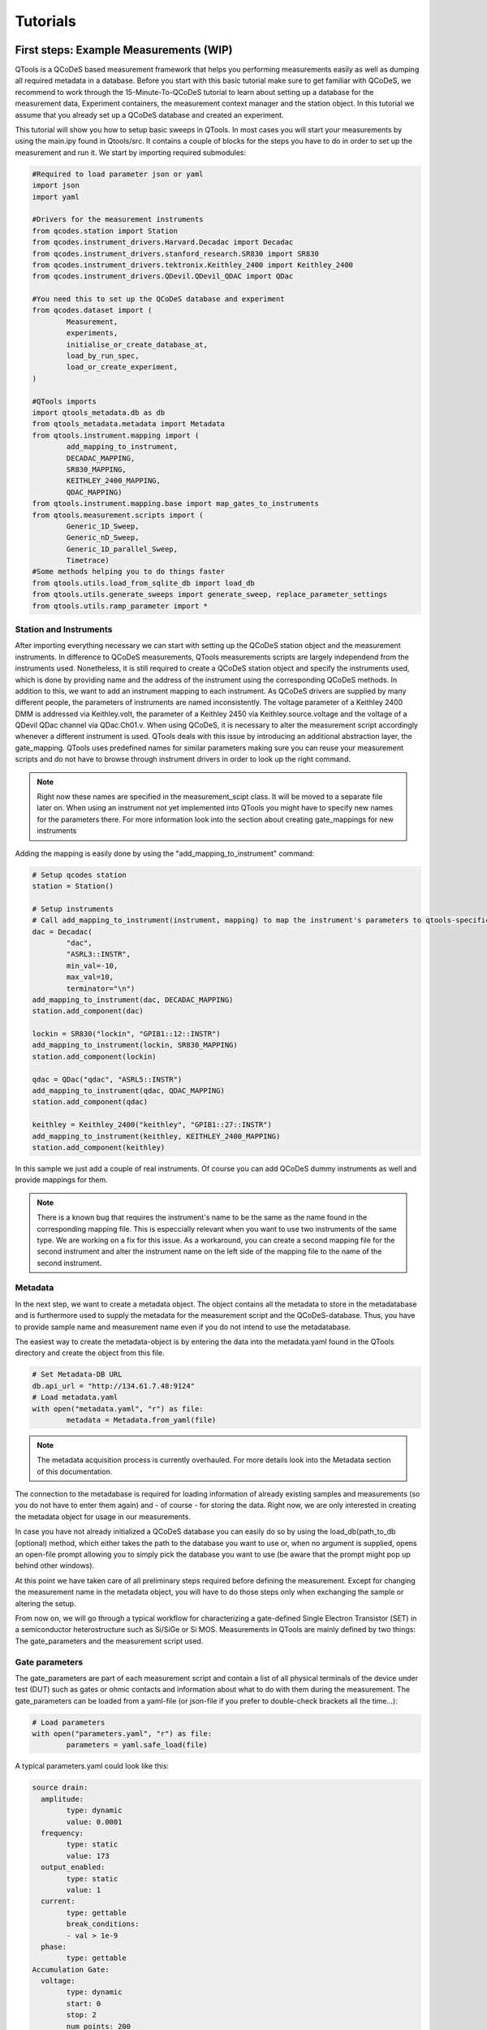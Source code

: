 Tutorials
=========

First steps: Example Measurements (WIP)
---------------------------------

QTools is a QCoDeS based measurement framework that helps you performing measurements easily as well as dumping all required metadata in a database.
Before you start with this basic tutorial make sure to get familiar with QCoDeS, we recommend to work through the 15-Minute-To-QCoDeS tutorial to learn about setting up
a database for the measurement data, Experiment containers, the measurement context manager and the station object.
In this tutorial we assume that you already set up a QCoDeS database and created an experiment.

This tutorial will show you how to setup basic sweeps in QTools. In most cases you will start your measurements by using the main.ipy found in Qtools/src.
It contains a couple of blocks for the steps you have to do in order to set up the measurement and run it. We start by importing required submodules:

.. code-block:: python

	#Required to load parameter json or yaml
	import json
	import yaml
	
	#Drivers for the measurement instruments
	from qcodes.station import Station
	from qcodes.instrument_drivers.Harvard.Decadac import Decadac
	from qcodes.instrument_drivers.stanford_research.SR830 import SR830
	from qcodes.instrument_drivers.tektronix.Keithley_2400 import Keithley_2400
	from qcodes.instrument_drivers.QDevil.QDevil_QDAC import QDac

	#You need this to set up the QCoDeS database and experiment
	from qcodes.dataset import (
		Measurement,
		experiments,
		initialise_or_create_database_at,
		load_by_run_spec,
		load_or_create_experiment,
	)

	#QTools imports
	import qtools_metadata.db as db
	from qtools_metadata.metadata import Metadata
	from qtools.instrument.mapping import (
		add_mapping_to_instrument,
		DECADAC_MAPPING,
		SR830_MAPPING,
		KEITHLEY_2400_MAPPING,
		QDAC_MAPPING)
	from qtools.instrument.mapping.base import map_gates_to_instruments
	from qtools.measurement.scripts import (
		Generic_1D_Sweep,
		Generic_nD_Sweep,
		Generic_1D_parallel_Sweep,
		Timetrace)
	#Some methods helping you to do things faster
	from qtools.utils.load_from_sqlite_db import load_db
	from qtools.utils.generate_sweeps import generate_sweep, replace_parameter_settings
	from qtools.utils.ramp_parameter import *

#################
Station and Instruments
#################


After importing everything necessary we can start with setting up the QCoDeS station object and the measurement instruments.
In difference to QCoDeS measurements, QTools measurements scripts are largely independend from the instruments used. Nonetheless, it is still required to create a QCoDeS station
object and specify the instruments used, which is done by providing name and the address of the instrument using the corresponding QCoDeS methods.
In addition to this, we want to add an instrument mapping to each instrument. As QCoDeS drivers are supplied by many different people, the parameters of instruments are named
inconsistently. The voltage parameter of a Keithley 2400 DMM is addressed via Keithley.volt, the parameter of a Keithley 2450 via Keithley.source.voltage and the
voltage of a QDevil QDac channel via QDac.Ch01.v. When using QCoDeS, it is necessary to alter the measurement script accordingly whenever a different instrument is used. QTools deals with this issue
by introducing an additional abstraction layer, the gate_mapping. QTools uses predefined names for similar parameters making sure you can reuse your measurement scripts and do not have to browse through instrument
drivers in order to look up the right command.

.. note::

	Right now these names are specified in the measurement_scipt class. It will be moved to a separate file later on.
	When using an instrument not yet implemented into QTools you might have to specify new names for the parameters there.
	For more information look into the section about creating gate_mappings for new instruments

Adding the mapping is easily done by using the "add_mapping_to_instrument" command:

.. py:function:: add_mapping_to_instrument(instrument, mapping)

	Applies the mapping specified to the instrument

   :instrument: Instrument
   :mapping: Mapping, has to be imported from qtools.instrument.mapping and be listed in the corresponding __init__ file
   :return: None

.. code-block:: python

	# Setup qcodes station
	station = Station()

	# Setup instruments
	# Call add_mapping_to_instrument(instrument, mapping) to map the instrument's parameters to qtools-specific names.
	dac = Decadac(
		"dac",
		"ASRL3::INSTR",
		min_val=-10,
		max_val=10,
		terminator="\n")
	add_mapping_to_instrument(dac, DECADAC_MAPPING)
	station.add_component(dac)

	lockin = SR830("lockin", "GPIB1::12::INSTR")
	add_mapping_to_instrument(lockin, SR830_MAPPING)
	station.add_component(lockin)

	qdac = QDac("qdac", "ASRL5::INSTR")
	add_mapping_to_instrument(qdac, QDAC_MAPPING)
	station.add_component(qdac)

	keithley = Keithley_2400("keithley", "GPIB1::27::INSTR")
	add_mapping_to_instrument(keithley, KEITHLEY_2400_MAPPING)
	station.add_component(keithley)

In this sample we just add a couple of real instruments. Of course you can add QCoDeS dummy instruments as well and provide mappings for them.

.. note::

	There is a known bug that requires the instrument's name to be the same as the name found in the corresponding mapping file.
	This is especcially relevant when you want to use two instruments of the same type. We are working on a fix for this issue.
	As a workaround, you can create a second mapping file for the second instrument and alter the instrument name on the left side of 
	the mapping file to the name of the second instrument.

#############
Metadata
#############


In the next step, we want to create a metadata object. The object contains all the metadata to store in the metadatabase and is furthermore used to supply
the metadata for the measurement script and the QCoDeS-database. Thus, you have to provide sample name and measurement name even if you do not intend to use
the metadatabase.

The easiest way to create the metadata-object is by entering the data into the metadata.yaml found in the QTools directory and create the object from this file.

.. code-block:: python

	# Set Metadata-DB URL
	db.api_url = "http://134.61.7.48:9124"
	# Load metadata.yaml
	with open("metadata.yaml", "r") as file:
		metadata = Metadata.from_yaml(file)

.. note::

	The metadata acquisition process is currently overhauled. For more details look into the Metadata section of this documentation.

The connection to the metadabase is required for loading information of already existing samples and measurements (so you do not have to enter them again) and
- of course - for storing the data. Right now, we are only interested in creating the metadata object for usage in our measurements.

In case you have not already initialized a QCoDeS database you can easily do so by using the load_db(path_to_db [optional) method, which either takes the path to the database you want to use or, when no argument is supplied,
opens an open-file prompt allowing you to simply pick the database you want to use (be aware that the prompt might pop up behind other windows).

At this point we have taken care of all preliminary steps required before defining the measurement. 
Except for changing the measurement name in the metadata object, you will have to do those steps only when exchanging the sample or altering the setup.

From now on, we will go through a typical workflow for characterizing a gate-defined Single Electron Transistor (SET) in a semiconductor heterostructure such as Si/SiGe or Si MOS.
Measurements in QTools are mainly defined by two things: The gate_parameters and the measurement script used.


###############################
Gate parameters
###############################

The gate_parameters are part of each measurement script and contain a list of all physical terminals of the device under test (DUT) such as gates or ohmic contacts and information about what to do with them during the measurement.
The gate_parameters can be loaded from a yaml-file (or json-file if you prefer to double-check brackets all the time...):

.. code-block:: python

	# Load parameters
	with open("parameters.yaml", "r") as file:
		parameters = yaml.safe_load(file)

A typical parameters.yaml could look like this:

.. code-block:: yaml

	source drain:
	  amplitude:
		type: dynamic
		value: 0.0001
	  frequency:
		type: static
		value: 173
	  output_enabled:
		type: static
		value: 1
	  current:
		type: gettable
		break_conditions:
		- val > 1e-9
	  phase:
		type: gettable
	Accumulation Gate:
	  voltage:
		type: dynamic
		start: 0
		stop: 2
		num_points: 200
		delay: 0.025
	Left Barrier Gate:
	  voltage:
		type: dynamic
		start: 0
		stop: 2
		num_points: 200
		delay: 0.025
	Right Barrier Gate:
	  voltage:
		type: dynamic
		start: 0
		stop: 2
		num_points: 200
		delay: 0.025
	Plunger Gate:
	  voltage:
		type: dynamic
		start: 0
		stop: 2
		num_points: 200
		delay: 0.025

In our example the SET consists source and drain contact, a global accumulation gate, two barriers and a plunger gate for finetuning the dot potential.
In a first step we want to ramp all the gates in parallel to check whether we can accumulate charges and open a current path through the quantum well.
Furthermore, we want to apply a bias voltage between the source and drain contact and measure the current flowing through them using a lockin amplifier.
Each terminal or gate in QTools can have one or more parameters corresponding to physical properties such as voltage or current. In some cases it is still
necessary to think about instrument properties (in this case the lockin has an "output_enabled" parameter) and settings that have to be set. You can either change them
manually before the measurement or include them into the parameters. In the latter case they will be set automatically before the measurement start.

.. note::

	It is planned to move those mere "settings" which are only changed on rare occasions into some default setup files; the corresponding settings are then applied automatically before the
	measurement starts. Only when the required settings deviate from those defaults they have to be specified explicitely in the parameters.

Each of those parameters has a specific type: "dynamic", "static" and/or "gettable".

Dynamic parameters are ramped during the measurement, they require an array of setpoints or - as in our - case a start, stop and num_points value specifying a linear sweep as well as delay representing the delay
inbetween two measurement points. Dynamic parameters are automatically recorded during the measurement.

Static parametes are kept constant during the measurement, they only require a "value" to be set to. Float-valued parameters are ramped to their corresponding starting point at the beginning of a measurement, other parameters are simple set.
Static paramters usually correspond to settings or static gates.

Gettable parameters do not require any additional settings, their value is recorded at each setpoint during the measurement. Nonetheless, you can add "break_conditions" to gettable parameters, which are checked at each setpoint and
will raise an exception and (in most cases) stop the measurement when fulfilled. At the moment only break conditions checking whether the value of a parameters is larger or smaller than the value specified are supported. Break conditions are added
as a list of strings (you can have multiple break conditions) consisting of the "val" keyword (to indicate you are interested in the value of the parameters, more to come), a comparator ("<", ">", "=") and a value. The parts of the strings have to
be separated by blanks.

.. note::

	Note that parameters can be both, gettable and static ("type": "static gettable"). This might be counter intuitive at first as you always know the value of static parameters. However, static parameters are not recorded
	in the QCoDeS database but only stored in the metadata (and the station snapshot) and it might be handy to have the corresponding values together with the measurement data instead of having to search for it elswhere.

In our case we added a maximum current as we want to stop the measurement when the current becomes to large.

###################
Measurement Scripts
###################

Obviously, the measurement is not yet completely defined. We still have to a create measurement script or -more precisely- a measurement_script object.
In QTools all information relevant for the measurement are stored in this object, including the gate_parameters and their mapping to the used instruments,
the details about how the measurement has to be performed and some metadata such as sample and measurement name.

.. code-block:: python

	script = Generic_1D_parallel_Sweep()
	script.setup(parameters, metadata, ramp_rate = 0.3, back_after_break = True)

For our first measurement we use the Generic_1D_parallel_Sweep method, which ramps all dynamic parameter in parallel.

.. note::

	This measurement script uses the setpoints of the first gate_parameter to define the sweeps, the other parameter's setpoints are ignored at the current state.
	It is not trivial to merge arbitrary setpoint arrays with different delays into one sweep, we might improve the script in the future.

	
Note that we do not directly pass the arguments when creating the object but use the built-in "setup" method. It is required to pass the parameters and a metadata object.
All measurement_script objects have an initialize and a reset method, which take care of ramping/setting all parameters to the correct values and furthermore create a couple of attributes,
like lists of all sweeps, different parameters and so on. Furthermore, they will automatically relabel the parameters in the QCoDeS datasets to match the gate names you specified.
When using the predefined measurement scripts that come with QTools those steps are automatically performed whenever you run the measurement. In case you define your own measurement scripts, you are free to use those built-in methods as you need them.
Furthermore, measurement scripts can have keyword arguments specifying details of how the measurement is performed. In this case we set the ramp_rate, which is again built-in into all measurement script objects and defines the ramp_speed used to ramp all parameters
to their starting value as well as the back_after_break parameter, which automatically adds a backsweep to the measurement once a break condition is fulfilled. This is particulary handy for accumulation curves including hysteresis investigations.

At this point we have a well defined measurement script that has a list of gates or terminals and knows what to do with them. The last step is now to assign the terminals to their corresponding instrument channels.


##################################
Mapping terminals to instruments
##################################

Assigning the terminals to their correspoing instruments channels can be either done manually or by passing an already existing gate mapping object. The gate mapping is stored inside the measurement script and can be accessed via measurement_scipt.gate_parameter.
The method we use to perform the gate mapping is:

.. py:function:: map_gates_to_instruments(components, mapping, existing_mapping [optional])

In our case we can simply pass station.components containing all the measurement instruments and their parameters and script.gate_parameters. If we already had a mapping from a previous measurement, we could simply pass it as third argument. Map_gates_to_instruments is also
capable of handling existing mappings with different parameters than the current measurement script, you only have to add the changed parameters manually then.

.. code-block:: python

	map_gates_to_instruments(station.components, measurement_script.gate_parameter)
	
You are now asked for each registered gate/terminal to specify an instrument (or instrument channel) to map to. All available instruments are listed, you simply have to type in the number corresponding to the correct instrument. 
As Qtools' :ref:`gate mapping<Station and Instruments>` has well defined parameter names the parameters are mapped automatically once the correct measurement instrument is specified.

.. note::
	
	Right now there are some issues with multichannel instruments such as the DecaDac. The different channels are all part of the same instrument, whenever you assign a parameter to the instrument the first unassigned channel will be mapped.
	In general this means that the channels are assigned in the order of their numbers (first parameter mapped to Channel 1, second parameter mapped to Channel 2, etc.) Make sure to add the parameters to the gate_parameters.yaml in the corresponding order.
	

Finally you can use

.. py:function:: measurement_script.run() 

to start the measurement.

#####################################################
Accessing Measurent Data and Plotting the Measurement
#####################################################

Qtools does not have separate live-plotting tool so far, instead you have to use the plottr-inspectr as described in the `QCoDeS documentation <https://qcodes.github.io/Qcodes/examples/plotting/How-to-use-Plottr-with-QCoDeS-for-live-plotting.html>`_.
However, the "utils section" has a couple of tools that make working with the QCoDeS database, in which the data is stored, easier.




Adding the Qtools Buffer Class to Instruments
-----------------------------------------------

Using Qtools for doing buffered measurements requires the measurement instruments to have a Qtools "Buffered" Class.
In analogy to the gate mapping it will map the instrument's buffer's properties and functions to a common Qtools interface.

In this tutorial we will go through the most important steps for writing such a class using a Dummy DMM.
The Dummy DMMs Driver can be found in qtools/instrument/custom_drivers/Dummies/dummy_dmm.py.

Our custom buffer inherits from 

.. py:class:: Buffer(ABC)

Buffer() contains list of allowed setting names, trigger modes, triggers, etc. required to validate the input parameters.
Furthermore, a couple of required properties and (abstract)methods are defined. This is required to ensure compatibility of custom buffer classes 
with QTools measurements.

.. code-block:: python

	class DummyDMMBuffer(Buffer):

		"""Buffer for Dummy DMM"""

		AVAILABLE_TRIGGERS: list[str] = ["software"]

		def __init__(self, device: DummyDmm):
			self._device = device
			self._trigger: str | None = None
			self._subscribed_parameters: set[Parameter] = set()
			self._num_points: int | None = None
		
Our buffer class requires a list of valid triggers (for real instrument those represent different trigger inputs), a trigger property, which is set later during the measurement,
a set of subscribed parameters, which will later contain the parameters you want to measure and the number of datapoints to be stored in the buffer. This value is set when mapping the instruments
to the gate parameters, but is required to compare the number of setpoints with the buffer length.

Now we can add the other required methods and parameters:

.. py:function:: num_points

A num_points property is required a represents the number of setpoints of the measurements. It tells QCodes how many datapoints have to be read out and allows
it to return only the relevant data. Depending on the measurement instrument it is necessary to pass this information on to the driver/the instrument, however, this is done in the setup 
method below.
Keep in mind that the buffer settings can contain any combination of two of the parameters sampling_rate, burst_duration and num_points.
In some cases it is required to calculate the num_points from the other two. A possible implementation could look as follows. 

.. code-block:: python

	@property
	def num_points(self) -> int | None:
		return self._num_points

	@num_points.setter
    def num_points(self, num_points) -> None:
        if num_points > 16383:
            raise Exception("Dummy Dacs Buffer is to small for this measurement. Please reduce the number of data points or the delay")
        self._num_points = int(num_points)

    def _set_num_points(self) -> None:

        if all(k in self.settings for k in ("sampling_rate", "burst_duration", "num_points")):
            raise Exception("You cannot define sampling_rate, burst_duration and num_points at the same time")
        elif self.settings.get("num_points", False):
            self.num_points = self.settings["num_points"]
        elif all(k in self.settings for k in ("sampling_rate", "burst_duration")):
                    self.num_points = int(
                        np.ceil(self.settings["sampling_rate"] * self.settings["burst_duration"])
						
.. py:function:: subscribe(self, parameters: list[Parameter]) -> None

We have to tell the Qtools Buffer as well as the instruments which parameters shall be measured. Therefore, we need a subscribe method.
It requires a list of parameters to add. The subscribe method has to make sure that the chosen parameters are valid (part of the instrument and
usable in combination with the buffer and each other), tell the measurement instrument to write the parameters' measurement values into its buffer and 
add the parameters to the _subscribed_parameters property of the buffer class. 

.. code-block:: python

    def subscribe(self, parameters: list[Parameter]) -> None:
        assert type(parameters) == list
        for parameter in parameters:
            self._device.buffer.subscribe(parameter)
            self._subscribed_parameters.add(parameter)



